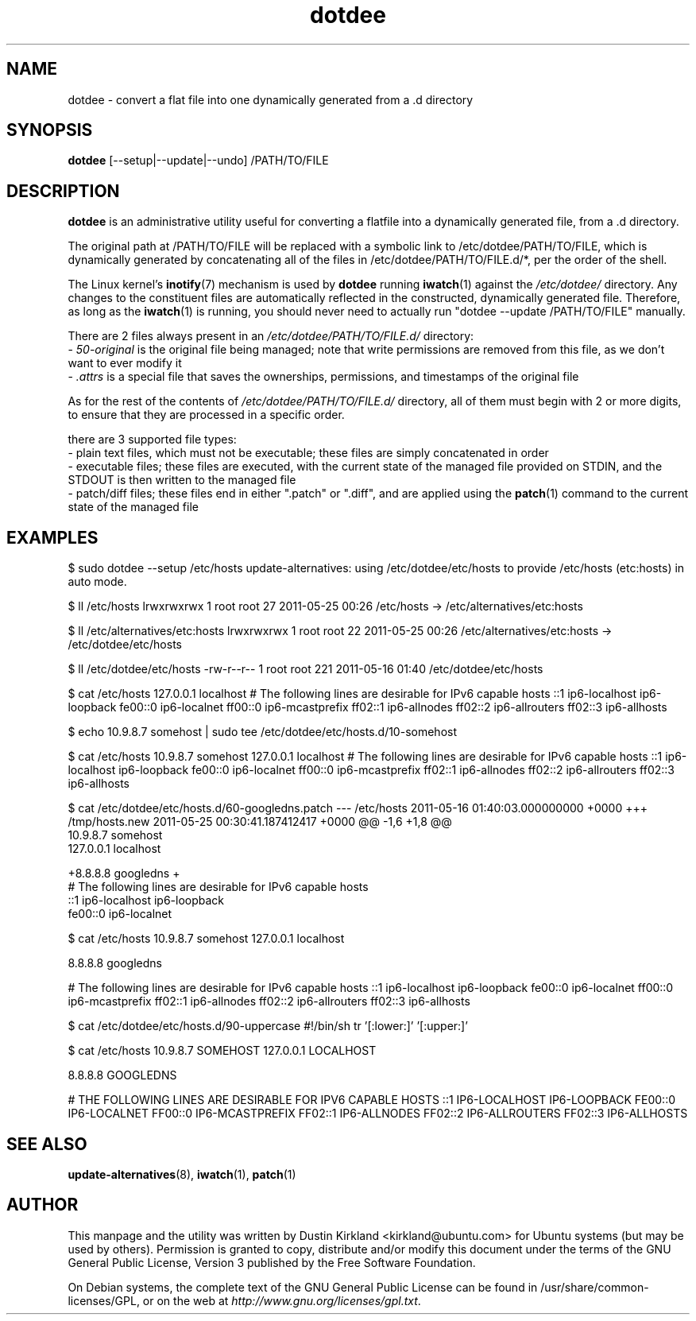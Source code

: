 .TH dotdee 8 "21 May 2011" dotdee "dotdee"
.SH NAME
dotdee \- convert a flat file into one dynamically generated from a .d directory

.SH SYNOPSIS
\fBdotdee\fP [--setup|--update|--undo] /PATH/TO/FILE

.SH DESCRIPTION
\fBdotdee\fP is an administrative utility useful for converting a flatfile into a dynamically generated file, from a .d directory.

The original path at /PATH/TO/FILE will be replaced with a symbolic link to /etc/dotdee/PATH/TO/FILE, which is dynamically generated by concatenating all of the files in /etc/dotdee/PATH/TO/FILE.d/*, per the order of the shell.

The Linux kernel's \fBinotify\fP(7) mechanism is used by \fBdotdee\fP running \fBiwatch\fP(1) against the \fI/etc/dotdee/\fP directory.  Any changes to the constituent files are automatically reflected in the constructed, dynamically generated file.  Therefore, as long as the \fBiwatch\fP(1) is running, you should never need to actually run "dotdee --update /PATH/TO/FILE" manually.

There are 2 files always present in an \fI/etc/dotdee/PATH/TO/FILE.d/\fP directory:
  - \fI50-original\fP is the original file being managed;  note that write permissions are removed from this file, as we don't want to ever modify it
  - \fI.attrs\fP is a special file that saves the ownerships, permissions, and timestamps of the original file

As for the rest of the contents of \fI/etc/dotdee/PATH/TO/FILE.d/\fP directory, all of them must begin with 2 or more digits, to ensure that they are processed in a specific order.

there are 3 supported file types:
  - plain text files, which must not be executable;  these files are simply concatenated in order
  - executable files; these files are executed, with the current state of the managed file provided on STDIN, and the STDOUT is then written to the managed file
  - patch/diff files; these files end in either ".patch" or ".diff", and are applied using the \fBpatch\fP(1) command to the current state of the managed file

.SH EXAMPLES

$ sudo dotdee --setup /etc/hosts
update-alternatives: using /etc/dotdee/etc/hosts to provide /etc/hosts (etc:hosts) in auto mode.

$ ll /etc/hosts
lrwxrwxrwx 1 root root 27 2011-05-25 00:26 /etc/hosts -> /etc/alternatives/etc:hosts

$ ll /etc/alternatives/etc:hosts
lrwxrwxrwx 1 root root 22 2011-05-25 00:26 /etc/alternatives/etc:hosts -> /etc/dotdee/etc/hosts

$ ll /etc/dotdee/etc/hosts
-rw-r--r-- 1 root root 221 2011-05-16 01:40 /etc/dotdee/etc/hosts

$ cat /etc/hosts
127.0.0.1 localhost
# The following lines are desirable for IPv6 capable hosts
::1 ip6-localhost ip6-loopback
fe00::0 ip6-localnet
ff00::0 ip6-mcastprefix
ff02::1 ip6-allnodes
ff02::2 ip6-allrouters
ff02::3 ip6-allhosts

$ echo 10.9.8.7 somehost | sudo tee /etc/dotdee/etc/hosts.d/10-somehost

$ cat /etc/hosts
10.9.8.7 somehost
127.0.0.1 localhost
# The following lines are desirable for IPv6 capable hosts
::1 ip6-localhost ip6-loopback
fe00::0 ip6-localnet
ff00::0 ip6-mcastprefix
ff02::1 ip6-allnodes
ff02::2 ip6-allrouters
ff02::3 ip6-allhosts

$ cat /etc/dotdee/etc/hosts.d/60-googledns.patch
--- /etc/hosts  2011-05-16 01:40:03.000000000 +0000
+++ /tmp/hosts.new      2011-05-25 00:30:41.187412417 +0000
@@ -1,6 +1,8 @@
 10.9.8.7 somehost
 127.0.0.1 localhost
 
+8.8.8.8 googledns
+
 # The following lines are desirable for IPv6 capable hosts
 ::1 ip6-localhost ip6-loopback
 fe00::0 ip6-localnet

$ cat /etc/hosts
10.9.8.7 somehost
127.0.0.1 localhost

8.8.8.8 googledns

# The following lines are desirable for IPv6 capable hosts
::1 ip6-localhost ip6-loopback
fe00::0 ip6-localnet
ff00::0 ip6-mcastprefix
ff02::1 ip6-allnodes
ff02::2 ip6-allrouters
ff02::3 ip6-allhosts

$ cat /etc/dotdee/etc/hosts.d/90-uppercase
#!/bin/sh
tr '[:lower:]' '[:upper:]'

$ cat /etc/hosts
10.9.8.7 SOMEHOST
127.0.0.1 LOCALHOST

8.8.8.8 GOOGLEDNS

# THE FOLLOWING LINES ARE DESIRABLE FOR IPV6 CAPABLE HOSTS
::1 IP6-LOCALHOST IP6-LOOPBACK
FE00::0 IP6-LOCALNET
FF00::0 IP6-MCASTPREFIX
FF02::1 IP6-ALLNODES
FF02::2 IP6-ALLROUTERS
FF02::3 IP6-ALLHOSTS


.SH SEE ALSO
\fBupdate\-alternatives\fP(8), \fBiwatch\fP(1), \fBpatch\fP(1)

.SH AUTHOR
This manpage and the utility was written by Dustin Kirkland <kirkland@ubuntu.com> for Ubuntu systems (but may be used by others).  Permission is granted to copy, distribute and/or modify this document under the terms of the GNU General Public License, Version 3 published by the Free Software Foundation.

On Debian systems, the complete text of the GNU General Public License can be found in /usr/share/common-licenses/GPL, or on the web at \fIhttp://www.gnu.org/licenses/gpl.txt\fP.
